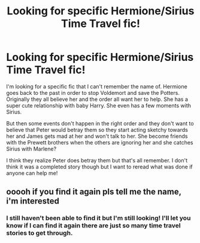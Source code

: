 #+TITLE: Looking for specific Hermione/Sirius Time Travel fic!

* Looking for specific Hermione/Sirius Time Travel fic!
:PROPERTIES:
:Author: alyssalucille
:Score: 1
:DateUnix: 1607576212.0
:DateShort: 2020-Dec-10
:FlairText: What's That Fic?
:END:
I'm looking for a specific fic that I can't remember the name of. Hermione goes back to the past in order to stop Voldemort and save the Potters. Originally they all believe her and the order all want her to help. She has a super cute relationship with baby Harry. She even has a few moments with Sirius.

But then some events don't happen in the right order and they don't want to believe that Peter would betray them so they start acting sketchy towards her and James gets mad at her and won't talk to her. She become friends with the Prewett brothers when the others are ignoring her and she catches Sirius with Marlene?

I think they realize Peter does betray them but that's all remember. I don't think it was a completed story though but I want to reread what was done if anyone can help me!


** ooooh if you find it again pls tell me the name, i'm interested
:PROPERTIES:
:Author: potterpoemss
:Score: 1
:DateUnix: 1608347343.0
:DateShort: 2020-Dec-19
:END:

*** I still haven't been able to find it but I'm still looking! I'll let you know if I can find it again there are just so many time travel stories to get through.
:PROPERTIES:
:Author: alyssalucille
:Score: 1
:DateUnix: 1608588461.0
:DateShort: 2020-Dec-22
:END:
